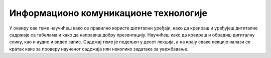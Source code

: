 Информационо комуникационе технологије
======================================

У оквиру ове теме научићеш како се правилно користе дигитални уређаји, како да креираш и уређујеш дигиталне садржаје са табелама и како да направиш добру презентацију. Научићеш како да креираш и обрадиш дигиталну слику, као и аудио и видео запис. Садржај теме је подељен у десет лекција, а на крају сваке лекције налази се кратак квиз за проверу наученог садржаја или неколико задатака за увежбавање.